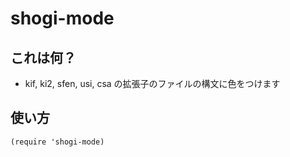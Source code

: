 * shogi-mode

  [[https://raw.github.com/akicho8/shogi-mode/master/images/ss.png]]

** これは何？

   - kif, ki2, sfen, usi, csa の拡張子のファイルの構文に色をつけます

** 使い方

#+BEGIN_SRC elisp
(require 'shogi-mode)
#+END_SRC
